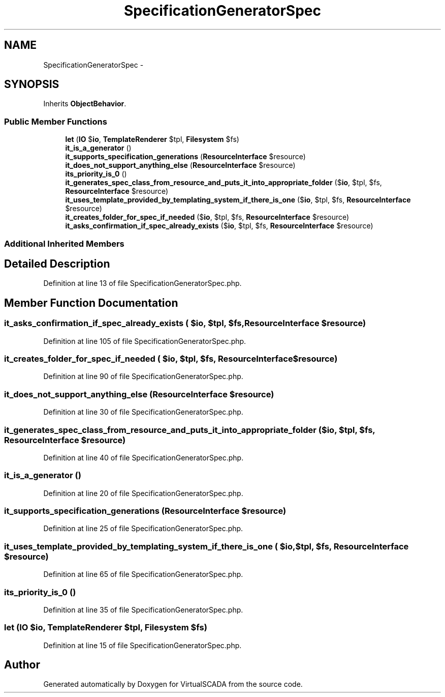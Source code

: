 .TH "SpecificationGeneratorSpec" 3 "Tue Apr 14 2015" "Version 1.0" "VirtualSCADA" \" -*- nroff -*-
.ad l
.nh
.SH NAME
SpecificationGeneratorSpec \- 
.SH SYNOPSIS
.br
.PP
.PP
Inherits \fBObjectBehavior\fP\&.
.SS "Public Member Functions"

.in +1c
.ti -1c
.RI "\fBlet\fP (\fBIO\fP $\fBio\fP, \fBTemplateRenderer\fP $tpl, \fBFilesystem\fP $fs)"
.br
.ti -1c
.RI "\fBit_is_a_generator\fP ()"
.br
.ti -1c
.RI "\fBit_supports_specification_generations\fP (\fBResourceInterface\fP $resource)"
.br
.ti -1c
.RI "\fBit_does_not_support_anything_else\fP (\fBResourceInterface\fP $resource)"
.br
.ti -1c
.RI "\fBits_priority_is_0\fP ()"
.br
.ti -1c
.RI "\fBit_generates_spec_class_from_resource_and_puts_it_into_appropriate_folder\fP ($\fBio\fP, $tpl, $fs, \fBResourceInterface\fP $resource)"
.br
.ti -1c
.RI "\fBit_uses_template_provided_by_templating_system_if_there_is_one\fP ($\fBio\fP, $tpl, $fs, \fBResourceInterface\fP $resource)"
.br
.ti -1c
.RI "\fBit_creates_folder_for_spec_if_needed\fP ($\fBio\fP, $tpl, $fs, \fBResourceInterface\fP $resource)"
.br
.ti -1c
.RI "\fBit_asks_confirmation_if_spec_already_exists\fP ($\fBio\fP, $tpl, $fs, \fBResourceInterface\fP $resource)"
.br
.in -1c
.SS "Additional Inherited Members"
.SH "Detailed Description"
.PP 
Definition at line 13 of file SpecificationGeneratorSpec\&.php\&.
.SH "Member Function Documentation"
.PP 
.SS "it_asks_confirmation_if_spec_already_exists ( $io,  $tpl,  $fs, \fBResourceInterface\fP $resource)"

.PP
Definition at line 105 of file SpecificationGeneratorSpec\&.php\&.
.SS "it_creates_folder_for_spec_if_needed ( $io,  $tpl,  $fs, \fBResourceInterface\fP $resource)"

.PP
Definition at line 90 of file SpecificationGeneratorSpec\&.php\&.
.SS "it_does_not_support_anything_else (\fBResourceInterface\fP $resource)"

.PP
Definition at line 30 of file SpecificationGeneratorSpec\&.php\&.
.SS "it_generates_spec_class_from_resource_and_puts_it_into_appropriate_folder ( $io,  $tpl,  $fs, \fBResourceInterface\fP $resource)"

.PP
Definition at line 40 of file SpecificationGeneratorSpec\&.php\&.
.SS "it_is_a_generator ()"

.PP
Definition at line 20 of file SpecificationGeneratorSpec\&.php\&.
.SS "it_supports_specification_generations (\fBResourceInterface\fP $resource)"

.PP
Definition at line 25 of file SpecificationGeneratorSpec\&.php\&.
.SS "it_uses_template_provided_by_templating_system_if_there_is_one ( $io,  $tpl,  $fs, \fBResourceInterface\fP $resource)"

.PP
Definition at line 65 of file SpecificationGeneratorSpec\&.php\&.
.SS "its_priority_is_0 ()"

.PP
Definition at line 35 of file SpecificationGeneratorSpec\&.php\&.
.SS "let (\fBIO\fP $io, \fBTemplateRenderer\fP $tpl, \fBFilesystem\fP $fs)"

.PP
Definition at line 15 of file SpecificationGeneratorSpec\&.php\&.

.SH "Author"
.PP 
Generated automatically by Doxygen for VirtualSCADA from the source code\&.
